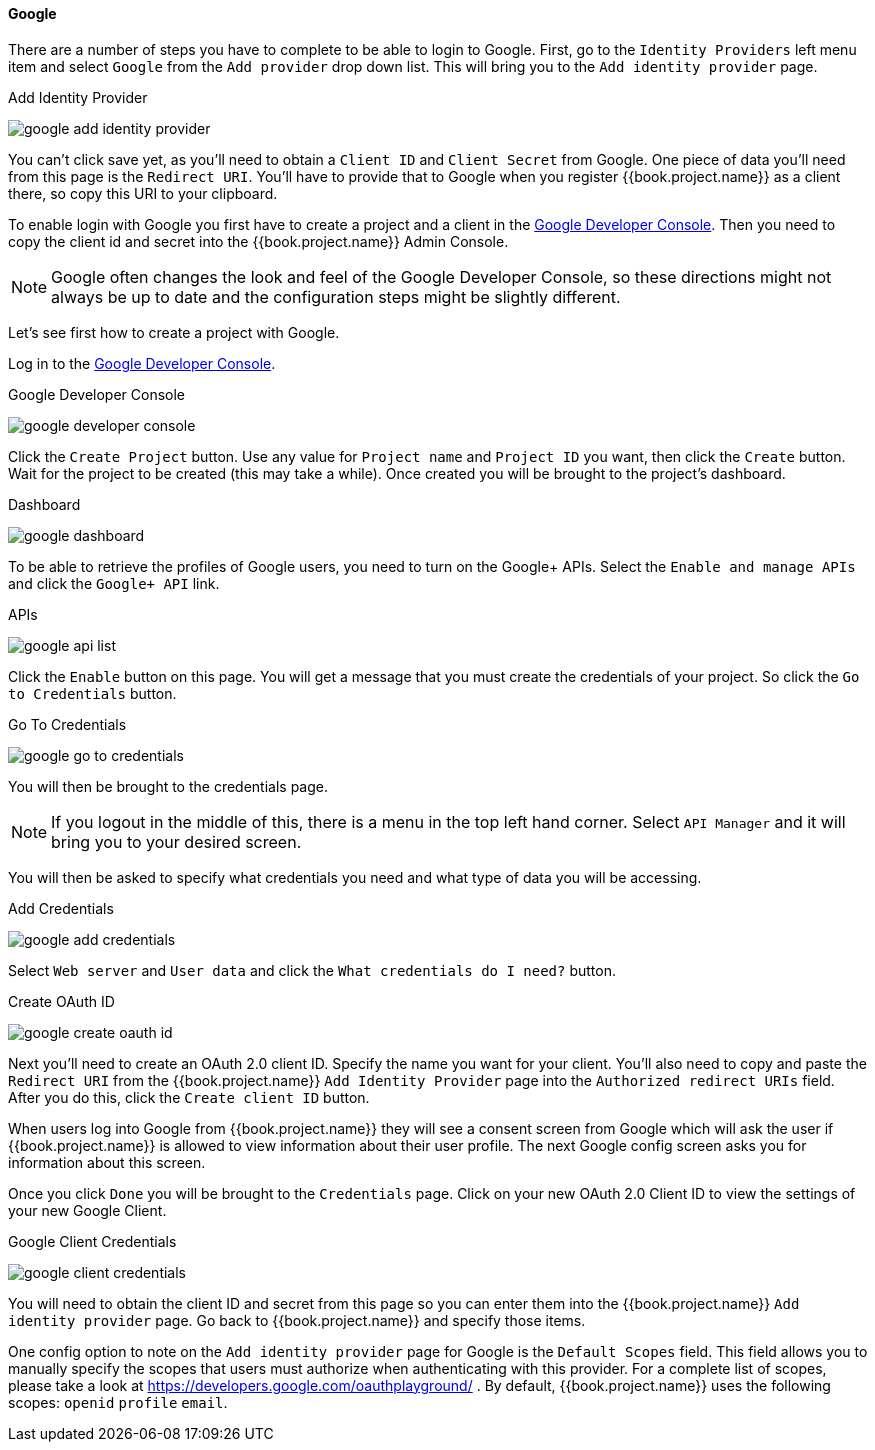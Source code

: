 ==== Google

There are a number of steps you have to complete to be able to login to Google.  First, go to the `Identity Providers` left menu item
and select `Google` from the `Add provider` drop down list.  This will bring you to the `Add identity provider` page.

.Add Identity Provider
image:../../../{{book.images}}/google-add-identity-provider.png[]

You can't click save yet, as you'll need to obtain a `Client ID` and `Client Secret` from Google.  One piece of data you'll need from this
page is the `Redirect URI`.  You'll have to provide that to Google when you register {{book.project.name}} as a client there, so
copy this URI to your clipboard.

To enable login with Google you first have to create a project and a client in the https://cloud.google.com/console/project[Google Developer Console].
Then you need to copy the client id and secret into the {{book.project.name}} Admin Console.

NOTE: Google often changes the look and feel of the Google Developer Console, so these directions might not always be up to date and the
      configuration steps might be slightly different.

Let's see first how to create a project with Google.

Log in to the link:https://cloud.google.com/console/project[Google Developer Console].

.Google Developer Console
image:../../../images/google-developer-console.png[]


Click the `Create Project` button.
Use any value for `Project name` and `Project ID` you want, then click the `Create` button.
Wait for the project to be created (this may take a while).  Once created you will be brought to the project's dashboard.

.Dashboard
image:../../../images/google-dashboard.png[]

To be able to retrieve the profiles of Google users, you need to turn on the Google+ APIs.  Select the `Enable and manage APIs`
and click the `Google+ API` link.

.APIs
image:../../../images/google-api-list.png[]

Click the `Enable` button on this page.  You will get a message that you must create the credentials of your project.
So click the `Go to Credentials` button.

.Go To Credentials
image:../../../images/google-go-to-credentials.png[]

You will then be brought to the credentials page.

NOTE:  If you logout in the middle of this, there is a menu in the top left hand corner.  Select `API Manager` and it
       will bring you to your desired screen.

You will then be asked to specify what credentials you need and what type of data you will be accessing.

.Add Credentials
image:../../../images/google-add-credentials.png[]

Select `Web server` and `User data` and click the `What credentials do I need?` button.

.Create OAuth ID
image:../../../images/google-create-oauth-id.png[]

Next you'll need to create an OAuth 2.0 client ID.  Specify the name you want for your client.  You'll also need to
copy and paste the `Redirect URI` from the {{book.project.name}} `Add Identity Provider` page into the
`Authorized redirect URIs` field.  After you do this, click the `Create client ID` button.

When users log into Google from {{book.project.name}} they will see a consent screen from Google which will ask the user
if {{book.project.name}} is allowed to view information about their user profile.  The next Google config screen asks
you for information about this screen.

Once you click `Done` you will be brought to the `Credentials` page.  Click on your new OAuth 2.0 Client ID to view
the settings of your new Google Client.

.Google Client Credentials
image:../../../images/google-client-credentials.png[]


You will need to obtain the client ID and secret from this page so you can enter them into the {{book.project.name}} `Add identity provider` page.
Go back to {{book.project.name}} and specify those items.

One config option to note on the `Add identity provider` page for Google is the `Default Scopes` field.
This field allows you to manually specify the scopes that users must authorize when authenticating with this provider.
For a complete list of scopes, please take a look at https://developers.google.com/oauthplayground/ . By default, {{book.project.name}}
uses the following scopes: `openid` `profile` `email`.
